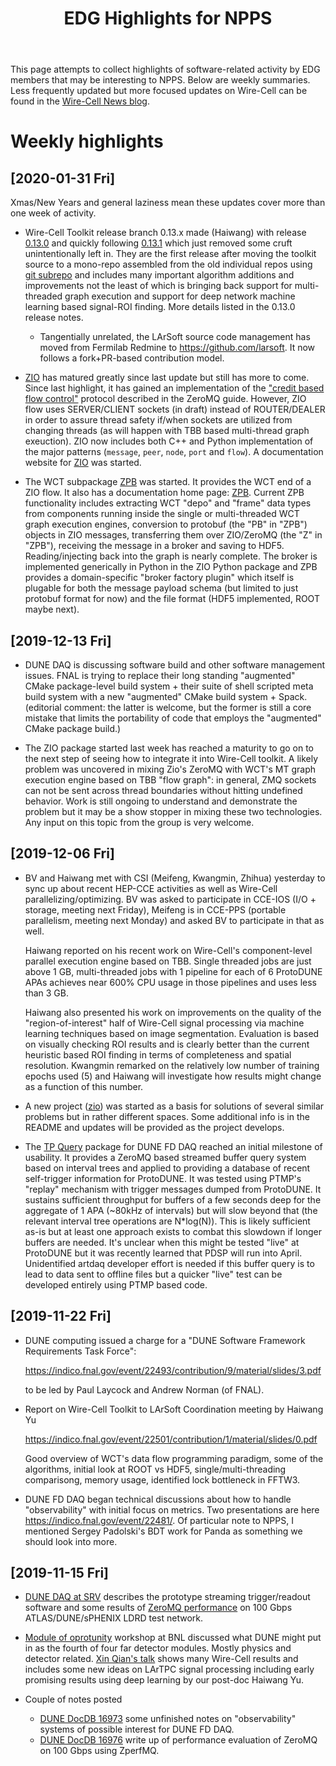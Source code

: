 #+title: EDG Highlights for NPPS

This page attempts to collect highlights of software-related activity
by EDG members that may be interesting to NPPS.  Below are weekly
summaries.  Less frequently updated but more focused updates on
Wire-Cell can be found in the [[https://wirecell.github.io/news/][Wire-Cell News blog]].

* Weekly highlights

** [2020-01-31 Fri]

Xmas/New Years and general laziness mean these updates cover more than
one week of activity.

- Wire-Cell Toolkit release branch 0.13.x made (Haiwang) with release
  [[https://github.com/WireCell/wire-cell-toolkit/releases/tag/0.13.0][0.13.0]] and quickly following [[https://github.com/WireCell/wire-cell-toolkit/releases/tag/0.13.1][0.13.1]] which just removed some cruft
  unintentionally left in.  They are the first release after moving
  the toolkit source to a mono-repo assembled from the old individual
  repos using [[https://github.com/ingydotnet/git-subrepo][git subrepo]] and includes many important algorithm
  additions and improvements not the least of which is bringing back
  support for multi-threaded graph execution and support for deep
  network machine learning based signal-ROI finding.  More details
  listed in the 0.13.0 release notes.

  - Tangentially unrelated, the LArSoft source code management has
    moved from Fermilab Redmine to https://github.com/larsoft.  It
    now follows a fork+PR-based contribution model.

- [[https://github.com/brettviren/zio][ZIO]] has matured greatly since last update but still has more to
  come.  Since last highlight, it has gained an implementation of the
  [[http://zguide.zeromq.org/page:all#toc211]["credit based flow control"]] protocol described in the ZeroMQ guide.
  However, ZIO flow uses SERVER/CLIENT sockets (in draft) instead of
  ROUTER/DEALER in order to assure thread safety if/when sockets are
  utilized from changing threads (as will happen with TBB based
  multi-thread graph exeuction).  ZIO now includes both C++ and Python
  implementation of the major patterns (~message~, ~peer~, ~node~, ~port~ and
  ~flow~).  A documentation website for [[https://brettviren.github.io/zio/][ZIO]] was started.

- The WCT subpackage [[https://github.com/brettviren/wire-cell-zpb][ZPB]] was started.  It provides the WCT end of a
  ZIO flow.  It also has a documentation home page: [[https://brettviren.github.io/wire-cell-zpb/][ZPB]].  Current ZPB
  functionality includes extracting WCT "depo" and "frame" data types
  from components running inside the single or multi-threaded WCT
  graph execution engines, conversion to protobuf (the "PB" in "ZPB")
  objects in ZIO messages, transferring them over ZIO/ZeroMQ (the "Z"
  in "ZPB"), receiving the message in a broker and saving to HDF5.
  Reading/injecting back into the graph is nearly complete.  The
  broker is implemented generically in Python in the ZIO Python
  package and ZPB provides a domain-specific "broker factory plugin"
  which itself is plugable for both the message payload schema (but
  limited to just protobuf format for now) and the file format (HDF5
  implemented, ROOT maybe next).

** [2019-12-13 Fri]

- DUNE DAQ is discussing software build and other software management
  issues.  FNAL is trying to replace their long standing "augmented"
  CMake package-level build system + their suite of shell scripted
  meta build system with a new "augmented" CMake build system + Spack.
  (editorial comment: the latter is welcome, but the former is still a
  core mistake that limits the portability of code that employs the
  "augmented" CMake package build.)

- The ZIO package started last week has reached a maturity to go on to
  the next step of seeing how to integrate it into Wire-Cell toolkit.
  A likely problem was uncovered in mixing Zio's ZeroMQ with WCT's MT
  graph execution engine based on TBB "flow graph": in general, ZMQ
  sockets can not be sent across thread boundaries without hitting
  undefined behavior.  Work is still ongoing to understand and
  demonstrate the problem but it may be a show stopper in mixing these
  two technologies.  Any input on this topic from the group is very
  welcome.

** [2019-12-06 Fri]

- BV and Haiwang met with CSI (Meifeng, Kwangmin, Zhihua) yesterday to
  sync up about recent HEP-CCE activities as well as Wire-Cell
  parallelizing/optimizing.  BV was asked to participate in CCE-IOS
  (I/O + storage, meeting next Friday), Meifeng is in CCE-PPS
  (portable parallelism, meeting next Monday) and asked BV to
  participate in that as well.  

  Haiwang reported on his recent work on Wire-Cell's component-level
  parallel execution engine based on TBB.  Single threaded jobs are
  just above 1 GB, multi-threaded jobs with 1 pipeline for each of 6
  ProtoDUNE APAs achieves near 600% CPU usage in those pipelines and
  uses less than 3 GB.  

  Haiwang also presented his work on improvements on the quality of
  the "region-of-interest" half of Wire-Cell signal processing via
  machine learning techniques based on image segmentation.  Evaluation
  is based on visually checking ROI results and is clearly better than
  the current heuristic based ROI finding in terms of completeness and
  spatial resolution.  Kwangmin remarked on the relatively low number
  of training epochs used (5) and Haiwang will investigate how results
  might change as a function of this number.

- A new project ([[https://github.com/brettviren/zio][zio]]) was started as a basis for solutions of several
  similar problems but in rather different spaces.  Some additional
  info is in the README and updates will be provided as the project
  develops.

- The [[https://github.com/brettviren/tpquery][TP Query]] package for DUNE FD DAQ reached an initial milestone of
  usability.  It provides a ZeroMQ based streamed buffer query system
  based on interval trees and applied to providing a database of
  recent self-trigger information for ProtoDUNE.  It was tested using
  PTMP's "replay" mechanism with trigger messages dumped from
  ProtoDUNE.  It sustains sufficient throughput for buffers of a few
  seconds deep for the aggregate of 1 APA (~80kHz of intervals) but
  will slow beyond that (the relevant interval tree operations are
  N*log(N)).  This is likely sufficient as-is but at least one
  approach exists to combat this slowdown if longer buffers are
  needed.  It's unclear when this might be tested "live" at ProtoDUNE
  but it was recently learned that PDSP will run into April.
  Unidentified artdaq developer effort is needed if this buffer query
  is to lead to data sent to offline files but a quicker "live" test
  can be developed entirely using PTMP based code.

** [2019-11-22 Fri]

- DUNE computing issued a charge for a "DUNE Software Framework
  Requirements Task Force":

  https://indico.fnal.gov/event/22493/contribution/9/material/slides/3.pdf

  to be led by Paul Laycock and Andrew Norman (of FNAL).

- Report on Wire-Cell Toolkit to LArSoft Coordination meeting by
  Haiwang Yu

  https://indico.fnal.gov/event/22501/contribution/1/material/slides/0.pdf

  Good overview of WCT's data flow programming paradigm, some of the
  algorithms, initial look at ROOT vs HDF5, single/multi-threading
  comparisong, memory usage, identified lock bottleneck in FFTW3.

- DUNE FD DAQ began technical discussions about how to handle
  "observability" with initial focus on metrics.  Two presentations
  are here https://indico.fnal.gov/event/22481/.  Of particular note
  to NPPS, I mentioned Sergey Padolski's BDT work for Panda as
  something we should look into more.

** [2019-11-15 Fri]

- [[https://indico.bnl.gov/event/6383/contributions/32818/attachments/25515/38251/srv-dune-fd-daq-bv.pdf][DUNE DAQ at SRV]] describes the prototype streaming trigger/readout software and some results of [[https://github.com/brettviren/zperfmq][ZeroMQ performance]] on 100 Gbps ATLAS/DUNE/sPHENIX LDRD test network.

- [[https://www.bnl.gov/dmo2019/][Module of oprotunity]] workshop at BNL discussed what DUNE might put in as the fourth of four far detector modules.  Mostly physics and detector related.   [[https://indico.fnal.gov/event/21535/contribution/22/material/slides/0.pptx][Xin Qian's talk]] shows many Wire-Cell results and includes some new ideas on LArTPC signal processing including early promising results using deep learning by our post-doc Haiwang Yu.

- Couple of notes posted
  - [[http://docs.dunescience.org/cgi-bin/ShowDocument?docid=16973][DUNE DocDB 16973]] some unfinished notes on "observability" systems of possible interest for DUNE FD DAQ.
  - [[http://docs.dunescience.org/cgi-bin/ShowDocument?docid=16976][DUNE DocDB 16976]] write up of performance evaluation of ZeroMQ on 100 Gbps using ZperfMQ.


